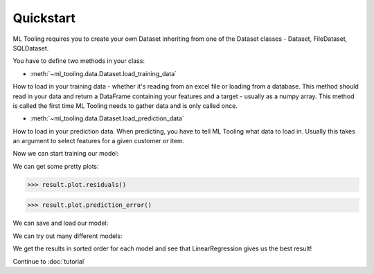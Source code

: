 .. py:currentmodule:: ml_tooling.baseclass.Model
.. _quickstart:

Quickstart
==========
ML Tooling requires you to create your own Dataset inheriting from one of the Dataset classes -
Dataset, FileDataset, SQLDataset.

You have to define two methods in your class:

* :meth:`~ml_tooling.data.Dataset.load_training_data`

How to load in your training data - whether it's reading from an excel file or loading from a database.
This method should read in your data and return a DataFrame containing your features and a target
- usually as a numpy array.
This method is called the first time ML Tooling needs to gather data and is only called once.


* :meth:`~ml_tooling.data.Dataset.load_prediction_data`


How to load in your prediction data. When predicting, you have to tell ML Tooling what data to load in.
Usually this takes an argument to select features for a given customer or item.

.. doctest::

        >>> from ml_tooling import Model
        >>> from ml_tooling.data import Dataset
        >>> from sklearn.linear_model import LinearRegression
        >>> from sklearn.datasets import load_boston
        >>> import pandas as pd
        >>>
        >>> class BostonData(Dataset):
        ...    def load_training_data(self):
        ...        data = load_boston()
        ...        return pd.DataFrame(data.data, columns=data.feature_names), data.target
        ...
        ...    # Define where to get prediction time data - returning a DataFrame
        ...    def load_prediction_data(self, idx):
        ...        data = load_boston()
        ...        x = pd.DataFrame(data.data, labels=data.feature_names)
        ...        return x.loc[idx] # Return given observation
        >>>
        >>> # Use your data with a given model
        >>> data = BostonData()
        >>> regression = Model(LinearRegression())
        >>> regression
        <Model: LinearRegression>

Now we can start training our model:

.. doctest::

    >>> data.create_train_test()
    <BostonData - Dataset>
    >>> result = regression.score_estimator(data)
    >>> result
    <Result LinearRegression: {'r2': 0.68}>


We can get some pretty plots:

.. code-block:: python

    >>> result.plot.residuals()

.. figure:: plots/residualplot.png
    :alt: Plot of residuals from Linear Regression

.. code-block:: python

    >>> result.plot.prediction_error()

.. figure:: plots/prederror.png
    :alt: Plot of prediction errors from Linear Regression

We can save and load our model:

.. code-block::python

    >>> path = regression.save_estimator('./estimators/boston_regression.pkl')
    >>> my_new_model = BostonModel.load_estimator(path)
    >>> print(my_new_model)
    <BostonModel: LinearRegression>

We can try out many different models:

.. doctest::

    >>> from sklearn.linear_model import Ridge, LassoLars
    >>> models_to_try = [LinearRegression(), Ridge(), LassoLars()]
    >>> best_model, all_results = Model.test_estimators(data,
    ...                                                 models_to_try,
    ...                                                 metrics='neg_mean_squared_error')
    >>> all_results
    ResultGroup(results=[<Result LinearRegression: {'neg_mean_squared_error': -22.1}>, <Result Ridge: {'neg_mean_squared_error': -22.48}>, <Result LassoLars: {'neg_mean_squared_error': -72.26}>])

We get the results in sorted order for each model and see that LinearRegression gives us the best result!

Continue to :doc:`tutorial`

